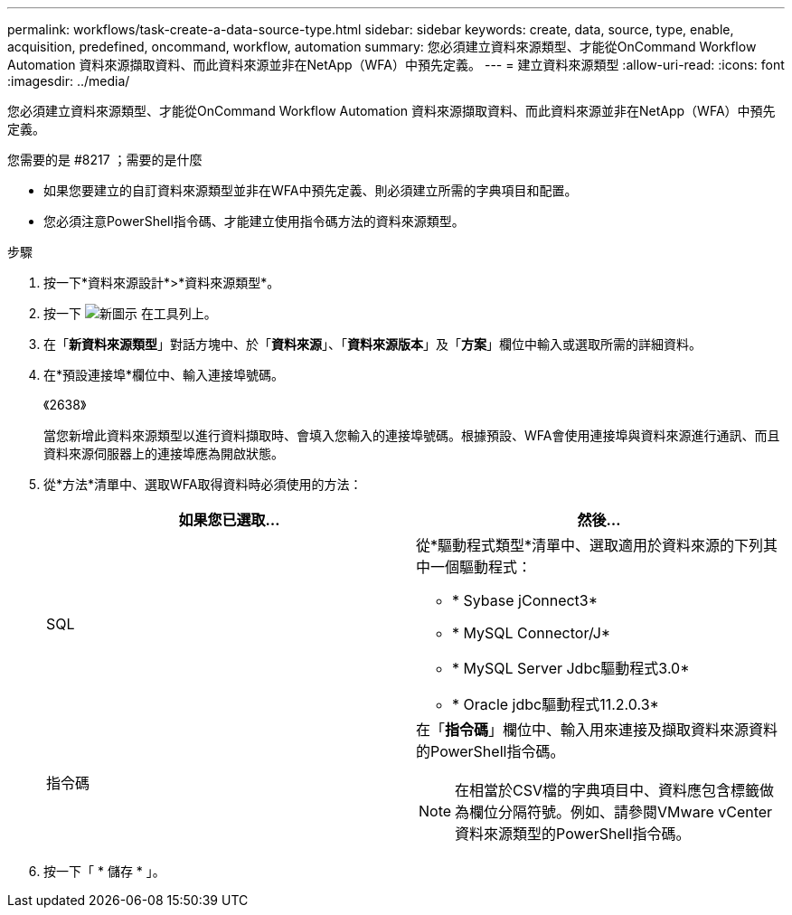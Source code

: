 ---
permalink: workflows/task-create-a-data-source-type.html 
sidebar: sidebar 
keywords: create, data, source, type, enable, acquisition, predefined, oncommand, workflow, automation 
summary: 您必須建立資料來源類型、才能從OnCommand Workflow Automation 資料來源擷取資料、而此資料來源並非在NetApp（WFA）中預先定義。 
---
= 建立資料來源類型
:allow-uri-read: 
:icons: font
:imagesdir: ../media/


[role="lead"]
您必須建立資料來源類型、才能從OnCommand Workflow Automation 資料來源擷取資料、而此資料來源並非在NetApp（WFA）中預先定義。

.您需要的是 #8217 ；需要的是什麼
* 如果您要建立的自訂資料來源類型並非在WFA中預先定義、則必須建立所需的字典項目和配置。
* 您必須注意PowerShell指令碼、才能建立使用指令碼方法的資料來源類型。


.步驟
. 按一下*資料來源設計*>*資料來源類型*。
. 按一下 image:../media/new_wfa_icon.gif["新圖示"] 在工具列上。
. 在「*新資料來源類型*」對話方塊中、於「*資料來源*」、「*資料來源版本*」及「*方案*」欄位中輸入或選取所需的詳細資料。
. 在*預設連接埠*欄位中、輸入連接埠號碼。
+
《2638》

+
當您新增此資料來源類型以進行資料擷取時、會填入您輸入的連接埠號碼。根據預設、WFA會使用連接埠與資料來源進行通訊、而且資料來源伺服器上的連接埠應為開啟狀態。

. 從*方法*清單中、選取WFA取得資料時必須使用的方法：
+
[cols="2*"]
|===
| 如果您已選取... | 然後... 


 a| 
SQL
 a| 
從*驅動程式類型*清單中、選取適用於資料來源的下列其中一個驅動程式：

** * Sybase jConnect3*
** * MySQL Connector/J*
** * MySQL Server Jdbc驅動程式3.0*
** * Oracle jdbc驅動程式11.2.0.3*




 a| 
指令碼
 a| 
在「*指令碼*」欄位中、輸入用來連接及擷取資料來源資料的PowerShell指令碼。

[NOTE]
====
在相當於CSV檔的字典項目中、資料應包含標籤做為欄位分隔符號。例如、請參閱VMware vCenter資料來源類型的PowerShell指令碼。

====
|===
. 按一下「 * 儲存 * 」。

